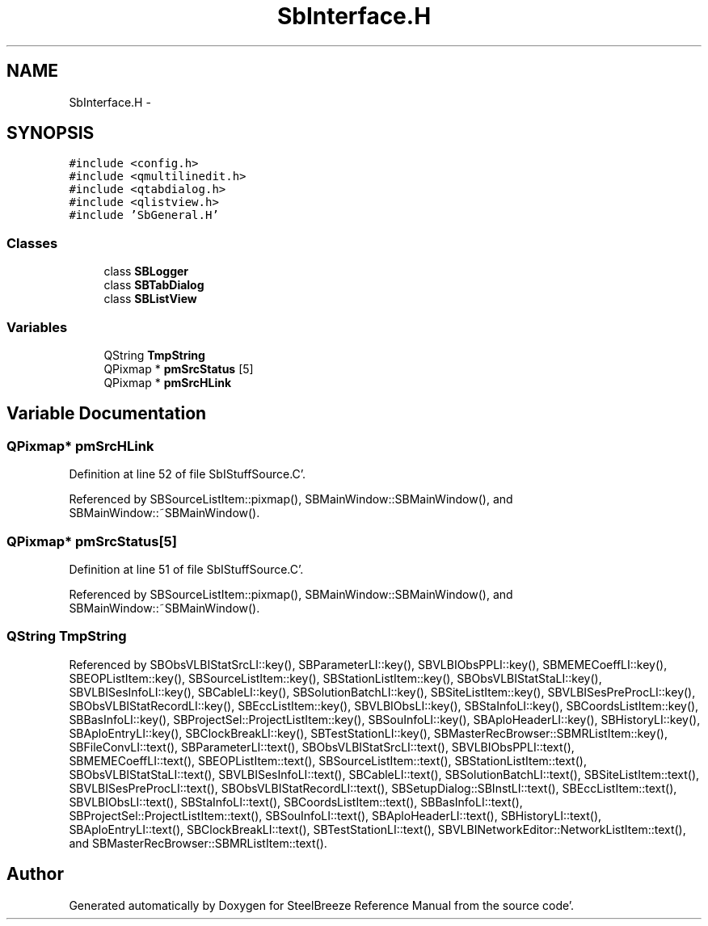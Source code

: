 .TH "SbInterface.H" 3 "Mon May 14 2012" "Version 2.0.2" "SteelBreeze Reference Manual" \" -*- nroff -*-
.ad l
.nh
.SH NAME
SbInterface.H \- 
.SH SYNOPSIS
.br
.PP
\fC#include <config\&.h>\fP
.br
\fC#include <qmultilinedit\&.h>\fP
.br
\fC#include <qtabdialog\&.h>\fP
.br
\fC#include <qlistview\&.h>\fP
.br
\fC#include 'SbGeneral\&.H'\fP
.br

.SS "Classes"

.in +1c
.ti -1c
.RI "class \fBSBLogger\fP"
.br
.ti -1c
.RI "class \fBSBTabDialog\fP"
.br
.ti -1c
.RI "class \fBSBListView\fP"
.br
.in -1c
.SS "Variables"

.in +1c
.ti -1c
.RI "QString \fBTmpString\fP"
.br
.ti -1c
.RI "QPixmap * \fBpmSrcStatus\fP [5]"
.br
.ti -1c
.RI "QPixmap * \fBpmSrcHLink\fP"
.br
.in -1c
.SH "Variable Documentation"
.PP 
.SS "QPixmap* \fBpmSrcHLink\fP"
.PP
Definition at line 52 of file SbIStuffSource\&.C'\&.
.PP
Referenced by SBSourceListItem::pixmap(), SBMainWindow::SBMainWindow(), and SBMainWindow::~SBMainWindow()\&.
.SS "QPixmap* \fBpmSrcStatus\fP[5]"
.PP
Definition at line 51 of file SbIStuffSource\&.C'\&.
.PP
Referenced by SBSourceListItem::pixmap(), SBMainWindow::SBMainWindow(), and SBMainWindow::~SBMainWindow()\&.
.SS "QString TmpString"
.PP
Referenced by SBObsVLBIStatSrcLI::key(), SBParameterLI::key(), SBVLBIObsPPLI::key(), SBMEMECoeffLI::key(), SBEOPListItem::key(), SBSourceListItem::key(), SBStationListItem::key(), SBObsVLBIStatStaLI::key(), SBVLBISesInfoLI::key(), SBCableLI::key(), SBSolutionBatchLI::key(), SBSiteListItem::key(), SBVLBISesPreProcLI::key(), SBObsVLBIStatRecordLI::key(), SBEccListItem::key(), SBVLBIObsLI::key(), SBStaInfoLI::key(), SBCoordsListItem::key(), SBBasInfoLI::key(), SBProjectSel::ProjectListItem::key(), SBSouInfoLI::key(), SBAploHeaderLI::key(), SBHistoryLI::key(), SBAploEntryLI::key(), SBClockBreakLI::key(), SBTestStationLI::key(), SBMasterRecBrowser::SBMRListItem::key(), SBFileConvLI::text(), SBParameterLI::text(), SBObsVLBIStatSrcLI::text(), SBVLBIObsPPLI::text(), SBMEMECoeffLI::text(), SBEOPListItem::text(), SBSourceListItem::text(), SBStationListItem::text(), SBObsVLBIStatStaLI::text(), SBVLBISesInfoLI::text(), SBCableLI::text(), SBSolutionBatchLI::text(), SBSiteListItem::text(), SBVLBISesPreProcLI::text(), SBObsVLBIStatRecordLI::text(), SBSetupDialog::SBInstLI::text(), SBEccListItem::text(), SBVLBIObsLI::text(), SBStaInfoLI::text(), SBCoordsListItem::text(), SBBasInfoLI::text(), SBProjectSel::ProjectListItem::text(), SBSouInfoLI::text(), SBAploHeaderLI::text(), SBHistoryLI::text(), SBAploEntryLI::text(), SBClockBreakLI::text(), SBTestStationLI::text(), SBVLBINetworkEditor::NetworkListItem::text(), and SBMasterRecBrowser::SBMRListItem::text()\&.
.SH "Author"
.PP 
Generated automatically by Doxygen for SteelBreeze Reference Manual from the source code'\&.
